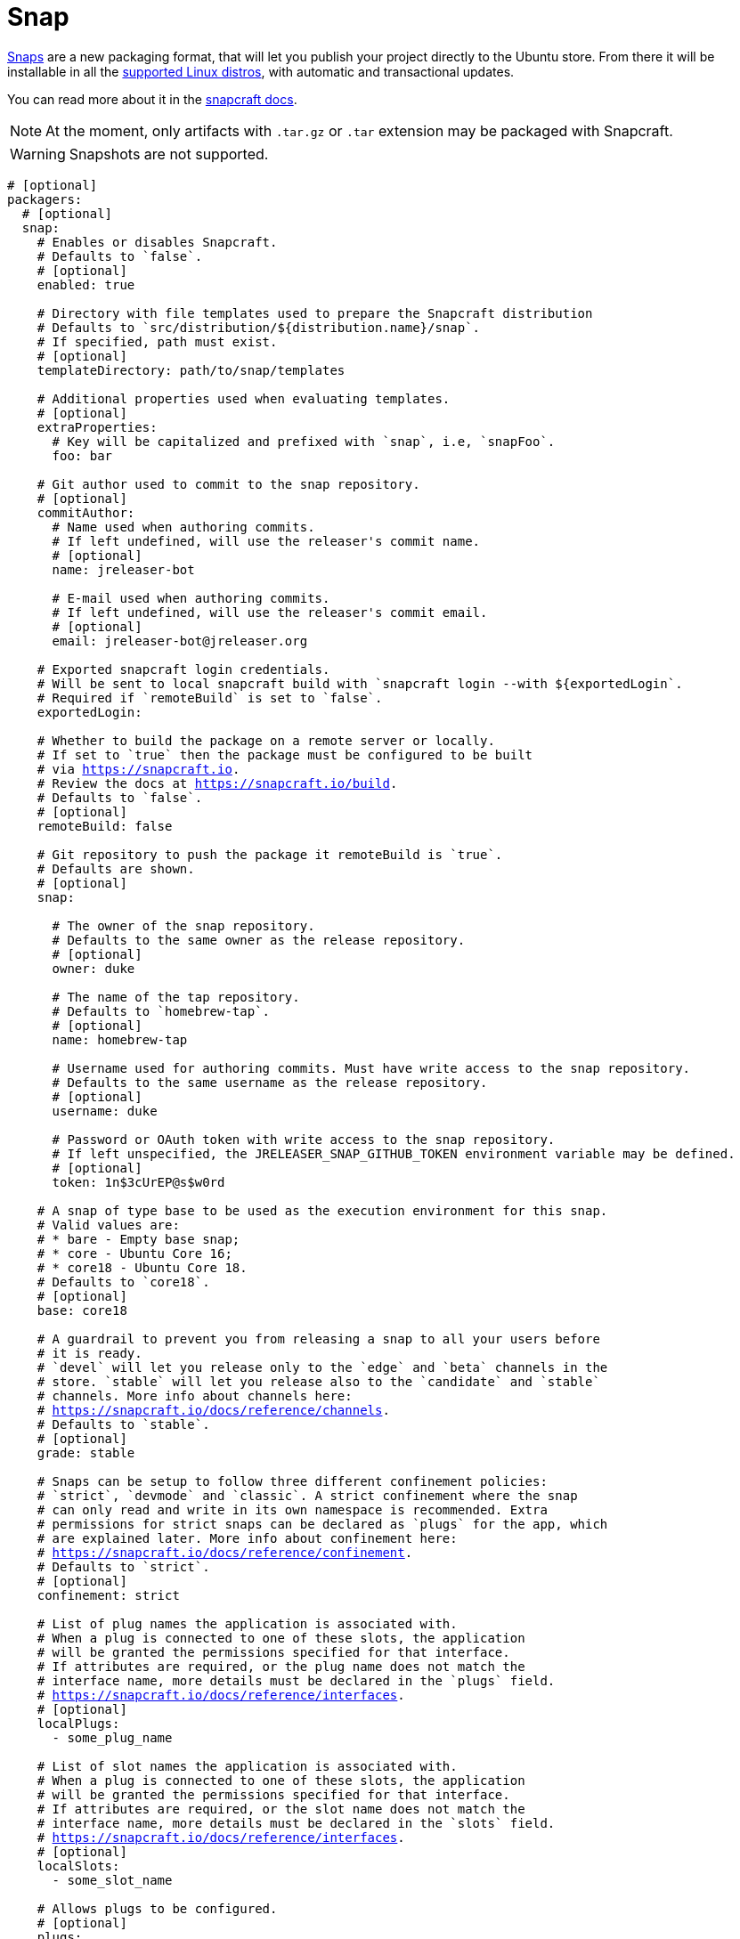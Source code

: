 
= Snap
:jbake-type:   page
:jbake-status: published

link:http://snapcraft.io[Snaps] are a new packaging format, that will let you publish your project directly to the
Ubuntu store. From there it will be installable in all the link:https://snapcraft.io/docs/core/install[supported Linux distros],
with automatic and transactional updates.

You can read more about it in the link:https://snapcraft.io/docs/[snapcraft docs].

NOTE: At the moment, only artifacts with `.tar.gz` or `.tar` extension may be packaged with Snapcraft.

WARNING: Snapshots are not supported.

[source,yaml]
[subs="+macros"]
----
# [optional]
packagers:
  # [optional]
  snap:
    # Enables or disables Snapcraft.
    # Defaults to `false`.
    # [optional]
    enabled: true

    # Directory with file templates used to prepare the Snapcraft distribution
    # Defaults to `src/distribution/${distribution.name}/snap`.
    # If specified, path must exist.
    # [optional]
    templateDirectory: path/to/snap/templates

    # Additional properties used when evaluating templates.
    # [optional]
    extraProperties:
      # Key will be capitalized and prefixed with `snap`, i.e, `snapFoo`.
      foo: bar

    # Git author used to commit to the snap repository.
    # [optional]
    commitAuthor:
      # Name used when authoring commits.
      # If left undefined, will use the releaser's commit name.
      # [optional]
      name: jreleaser-bot

      # E-mail used when authoring commits.
      # If left undefined, will use the releaser's commit email.
      # [optional]
      email: pass:[jreleaser-bot@jreleaser.org]

    # Exported snapcraft login credentials.
    # Will be sent to local snapcraft build with `snapcraft login --with ${exportedLogin`.
    # Required if `remoteBuild` is set to `false`.
    exportedLogin:

    # Whether to build the package on a remote server or locally.
    # If set to `true` then the package must be configured to be built
    # via link:https://snapcraft.io[].
    # Review the docs at link:https://snapcraft.io/build[].
    # Defaults to `false`.
    # [optional]
    remoteBuild: false

    # Git repository to push the package it remoteBuild is `true`.
    # Defaults are shown.
    # [optional]
    snap:

      # The owner of the snap repository.
      # Defaults to the same owner as the release repository.
      # [optional]
      owner: duke

      # The name of the tap repository.
      # Defaults to `homebrew-tap`.
      # [optional]
      name: homebrew-tap

      # Username used for authoring commits. Must have write access to the snap repository.
      # Defaults to the same username as the release repository.
      # [optional]
      username: duke

      # Password or OAuth token with write access to the snap repository.
      # If left unspecified, the JRELEASER_SNAP_GITHUB_TOKEN environment variable may be defined.
      # [optional]
      token: 1n$3cUrEP@s$w0rd

    # A snap of type base to be used as the execution environment for this snap.
    # Valid values are:
    # * bare - Empty base snap;
    # * core - Ubuntu Core 16;
    # * core18 - Ubuntu Core 18.
    # Defaults to `core18`.
    # [optional]
    base: core18

    # A guardrail to prevent you from releasing a snap to all your users before
    # it is ready.
    # `devel` will let you release only to the `edge` and `beta` channels in the
    # store. `stable` will let you release also to the `candidate` and `stable`
    # channels. More info about channels here:
    # link:https://snapcraft.io/docs/reference/channels[].
    # Defaults to `stable`.
    # [optional]
    grade: stable

    # Snaps can be setup to follow three different confinement policies:
    # `strict`, `devmode` and `classic`. A strict confinement where the snap
    # can only read and write in its own namespace is recommended. Extra
    # permissions for strict snaps can be declared as `plugs` for the app, which
    # are explained later. More info about confinement here:
    # link:https://snapcraft.io/docs/reference/confinement[].
    # Defaults to `strict`.
    # [optional]
    confinement: strict

    # List of plug names the application is associated with.
    # When a plug is connected to one of these slots, the application
    # will be granted the permissions specified for that interface.
    # If attributes are required, or the plug name does not match the
    # interface name, more details must be declared in the `plugs` field.
    # link:https://snapcraft.io/docs/reference/interfaces[].
    # [optional]
    localPlugs:
      - some_plug_name

    # List of slot names the application is associated with.
    # When a plug is connected to one of these slots, the application
    # will be granted the permissions specified for that interface.
    # If attributes are required, or the slot name does not match the
    # interface name, more details must be declared in the `slots` field.
    # link:https://snapcraft.io/docs/reference/interfaces[].
    # [optional]
    localSlots:
      - some_slot_name

    # Allows plugs to be configured.
    # [optional]
    plugs:
      some_plug_name:
        key: value

    # Allows slots to be configured.
    # [optional]
    slots:
      some_slot_name:
        key: value
        read:
        - $HOME/.foo
        write:
        - $HOME/.foo
        - $HOME/.foobar
----

Assuming that the current version is `1.2.3`, and a distribution named `app`, the above configuration will generate
a `snapcraft.yaml` file `out/jreleaser/snap/prepare`, which may be published to `app-snap`

[source,yaml]
.snapcraft.yaml
----
name: app
base: core18
version: 1.2.3
license: Apache-2.0
grade: stable
type: app
confinement: strict
summary: Sample app
description: Sample app

apps:
  app:
    command: bin/app
    environment:
      JAVA_HOME: $SNAP/usr/lib/jvm/java

parts:
  app:
    plugin: dump
    source: https://github.com/duke/app/releases/download/v1.2.3/app-1.2.3.tar.gz
    source-checksum: sha256/8e74020ca5e7d01d25c34cf1bd53adcf78c77adf7b53530ae5e0baeb841cb43e
    stage-packages:
      - openjdk-8-jdk
    organize:
      usr/lib/jvm/java-8-openjdk*: usr/lib/jvm/java
----      


